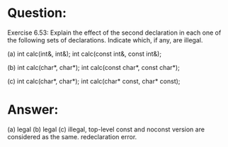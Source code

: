 * Question:
Exercise 6.53: Explain the effect of the second declaration in each one of the following sets of declarations. Indicate which, if any, are illegal.

(a) int calc(int&, int&);
int calc(const int&, const int&);

(b) int calc(char*, char*);
int calc(const char*, const char*);

(c) int calc(char*, char*);
int calc(char* const, char* const);

* Answer:
(a) legal
(b) legal
(c) illegal, top-level const and noconst version are considered as the same. redeclaration error.
